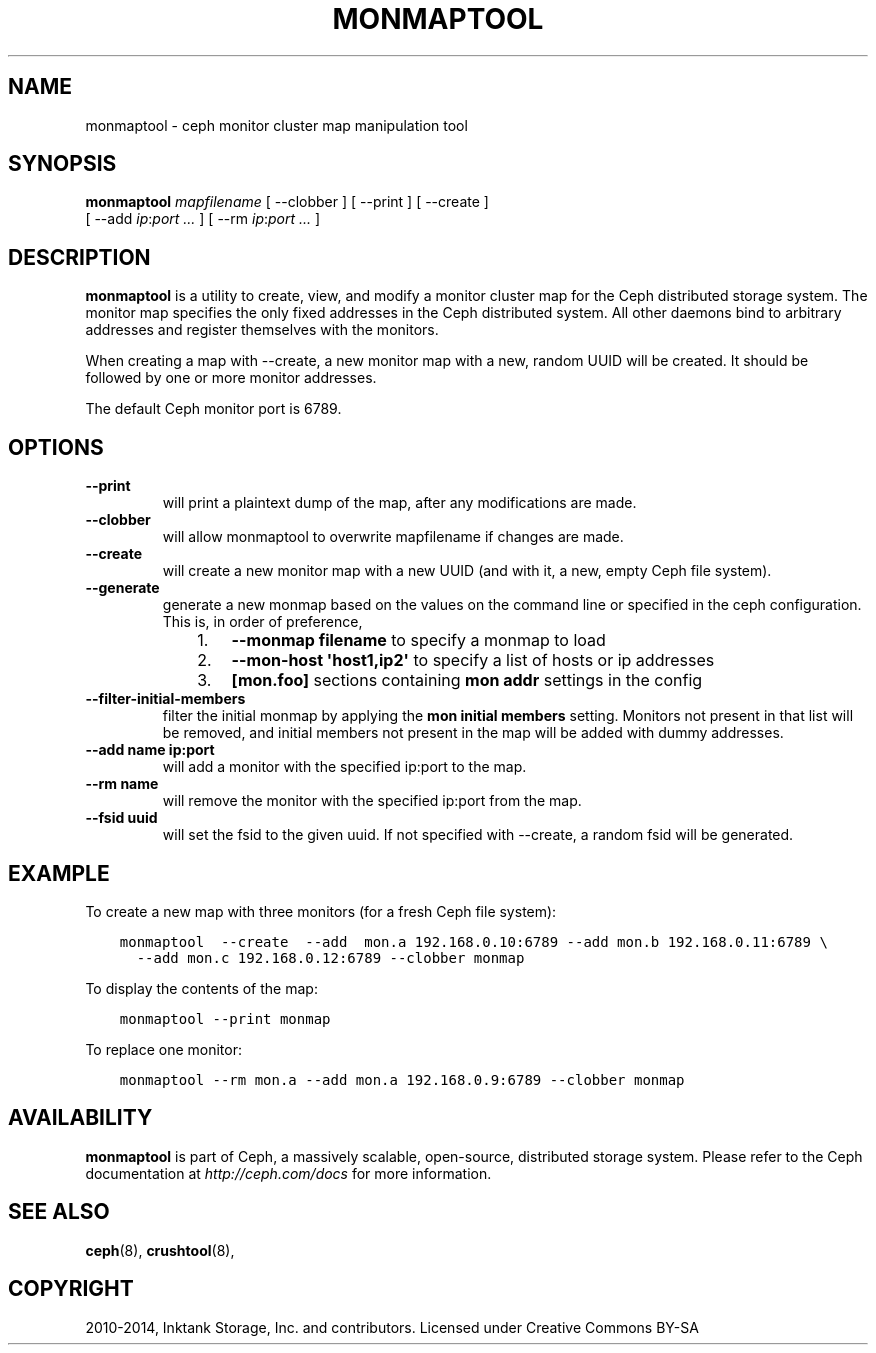 .\" Man page generated from reStructuredText.
.
.TH "MONMAPTOOL" "8" "November 11, 2016" "dev" "Ceph"
.SH NAME
monmaptool \- ceph monitor cluster map manipulation tool
.
.nr rst2man-indent-level 0
.
.de1 rstReportMargin
\\$1 \\n[an-margin]
level \\n[rst2man-indent-level]
level margin: \\n[rst2man-indent\\n[rst2man-indent-level]]
-
\\n[rst2man-indent0]
\\n[rst2man-indent1]
\\n[rst2man-indent2]
..
.de1 INDENT
.\" .rstReportMargin pre:
. RS \\$1
. nr rst2man-indent\\n[rst2man-indent-level] \\n[an-margin]
. nr rst2man-indent-level +1
.\" .rstReportMargin post:
..
.de UNINDENT
. RE
.\" indent \\n[an-margin]
.\" old: \\n[rst2man-indent\\n[rst2man-indent-level]]
.nr rst2man-indent-level -1
.\" new: \\n[rst2man-indent\\n[rst2man-indent-level]]
.in \\n[rst2man-indent\\n[rst2man-indent-level]]u
..
.SH SYNOPSIS
.nf
\fBmonmaptool\fP \fImapfilename\fP [ \-\-clobber ] [ \-\-print ] [ \-\-create ]
[ \-\-add \fIip\fP:\fIport\fP \fI\&...\fP ] [ \-\-rm \fIip\fP:\fIport\fP \fI\&...\fP ]
.fi
.sp
.SH DESCRIPTION
.sp
\fBmonmaptool\fP is a utility to create, view, and modify a monitor
cluster map for the Ceph distributed storage system. The monitor map
specifies the only fixed addresses in the Ceph distributed system.
All other daemons bind to arbitrary addresses and register themselves
with the monitors.
.sp
When creating a map with \-\-create, a new monitor map with a new,
random UUID will be created. It should be followed by one or more
monitor addresses.
.sp
The default Ceph monitor port is 6789.
.SH OPTIONS
.INDENT 0.0
.TP
.B \-\-print
will print a plaintext dump of the map, after any modifications are
made.
.UNINDENT
.INDENT 0.0
.TP
.B \-\-clobber
will allow monmaptool to overwrite mapfilename if changes are made.
.UNINDENT
.INDENT 0.0
.TP
.B \-\-create
will create a new monitor map with a new UUID (and with it, a new,
empty Ceph file system).
.UNINDENT
.INDENT 0.0
.TP
.B \-\-generate
generate a new monmap based on the values on the command line or specified
in the ceph configuration.  This is, in order of preference,
.INDENT 7.0
.INDENT 3.5
.INDENT 0.0
.IP 1. 3
\fB\-\-monmap filename\fP to specify a monmap to load
.IP 2. 3
\fB\-\-mon\-host \(aqhost1,ip2\(aq\fP to specify a list of hosts or ip addresses
.IP 3. 3
\fB[mon.foo]\fP sections containing \fBmon addr\fP settings in the config
.UNINDENT
.UNINDENT
.UNINDENT
.UNINDENT
.INDENT 0.0
.TP
.B \-\-filter\-initial\-members
filter the initial monmap by applying the \fBmon initial members\fP
setting.  Monitors not present in that list will be removed, and
initial members not present in the map will be added with dummy
addresses.
.UNINDENT
.INDENT 0.0
.TP
.B \-\-add name ip:port
will add a monitor with the specified ip:port to the map.
.UNINDENT
.INDENT 0.0
.TP
.B \-\-rm name
will remove the monitor with the specified ip:port from the map.
.UNINDENT
.INDENT 0.0
.TP
.B \-\-fsid uuid
will set the fsid to the given uuid.  If not specified with \-\-create, a random fsid will be generated.
.UNINDENT
.SH EXAMPLE
.sp
To create a new map with three monitors (for a fresh Ceph file system):
.INDENT 0.0
.INDENT 3.5
.sp
.nf
.ft C
monmaptool  \-\-create  \-\-add  mon.a 192.168.0.10:6789 \-\-add mon.b 192.168.0.11:6789 \e
  \-\-add mon.c 192.168.0.12:6789 \-\-clobber monmap
.ft P
.fi
.UNINDENT
.UNINDENT
.sp
To display the contents of the map:
.INDENT 0.0
.INDENT 3.5
.sp
.nf
.ft C
monmaptool \-\-print monmap
.ft P
.fi
.UNINDENT
.UNINDENT
.sp
To replace one monitor:
.INDENT 0.0
.INDENT 3.5
.sp
.nf
.ft C
monmaptool \-\-rm mon.a \-\-add mon.a 192.168.0.9:6789 \-\-clobber monmap
.ft P
.fi
.UNINDENT
.UNINDENT
.SH AVAILABILITY
.sp
\fBmonmaptool\fP is part of Ceph, a massively scalable, open\-source, distributed
storage system. Please refer to the Ceph documentation at \fI\%http://ceph.com/docs\fP
for more information.
.SH SEE ALSO
.sp
\fBceph\fP(8),
\fBcrushtool\fP(8),
.SH COPYRIGHT
2010-2014, Inktank Storage, Inc. and contributors. Licensed under Creative Commons BY-SA
.\" Generated by docutils manpage writer.
.
